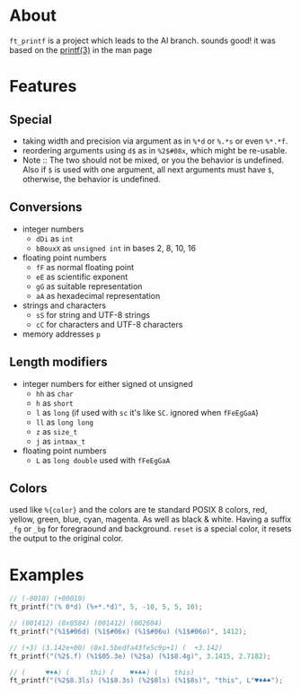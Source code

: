 * About

=ft_printf= is a project which leads to the AI branch. sounds good! it was based on the [[https://linux.die.net/man/3/printf][printf(3)]] in the man page

* Features

** Special

+ taking width and precision via argument as in =%*d= or =%.*s= or even =%*.*f=.
+ reordering arguments using =d$= as in =%2$#08x=, which might be re-usable.
+ Note :: The two should not be mixed, or you the behavior is undefined. Also if =$= is used with one argument, all next arguments must have =$=, otherwise, the behavior is undefined.

** Conversions

+ integer numbers
    + =dDi= as =int=
    + =bBouxX= as =unsigned int= in bases 2, 8, 10, 16
+ floating point numbers
    + =fF= as normal floating point
    + =eE= as scientific exponent
    + =gG= as suitable representation
    + =aA= as hexadecimal representation
+ strings and characters
    + =sS= for string and UTF-8 strings
    + =cC= for characters and UTF-8 characters
+ memory addresses =p=

** Length modifiers

+ integer numbers for either signed ot unsigned
    + =hh= as =char=
    + =h= as =short=
    + =l= as =long= (if used with =sc= it's like =SC=. ignored when =fFeEgGaA=)
    + =ll= as =long long=
    + =z= as =size_t=
    + =j= as =intmax_t=
+ floating point numbers
    + =L= as =long double= used with =fFeEgGaA=

** Colors

used like =%{color}= and the colors are te standard POSIX 8 colors, red, yellow, green, blue, cyan, magenta. As well as black & white. Having a suffix =_fg= or =_bg= for foregraound and background. =reset= is a special color, it resets the output to the original color.

* Examples

#+BEGIN_SRC c
// (-0010) (+00010)
ft_printf("(% 0*d) (%+*.*d)", 5, -10, 5, 5, 10);

// (001412) (0x0584) (001412) (002604)
ft_printf("(%1$#06d) (%1$#06x) (%1$#06u) (%1$#06o)", 1412);

// (+3) (3.142e+00) (0x1.5bedfa43fe5c9p+1) (  +3.142)
ft_printf("(%2$.f) (%1$05.3e) (%2$a) (%1$8.4g)", 3.1415, 2.7182);

// (     ♥♦♣) (     thi) (    ♥♦♣♠) (    this)
ft_printf("(%2$8.3ls) (%1$8.3s) (%2$8ls) (%1$8s)", "this", L"♥♦♣♠");
#+END_SRC
